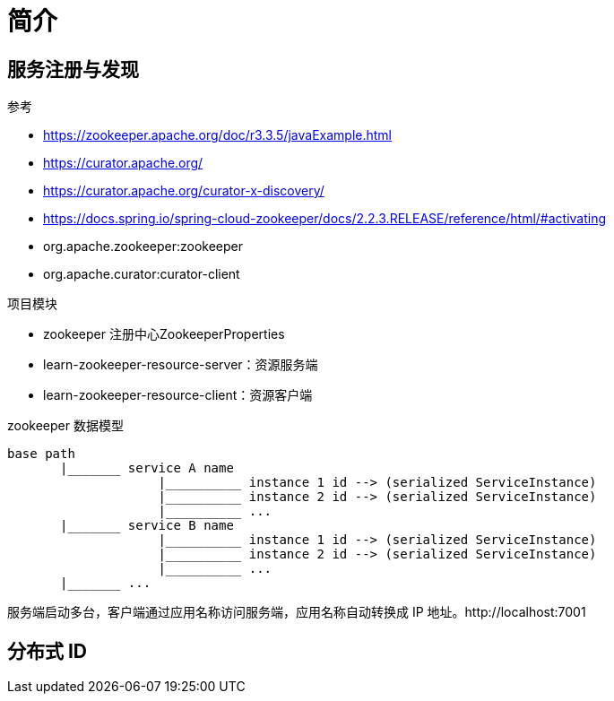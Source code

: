 = 简介

== 服务注册与发现

.参考
* https://zookeeper.apache.org/doc/r3.3.5/javaExample.html
* https://curator.apache.org/
* https://curator.apache.org/curator-x-discovery/
* https://docs.spring.io/spring-cloud-zookeeper/docs/2.2.3.RELEASE/reference/html/#activating
* org.apache.zookeeper:zookeeper
* org.apache.curator:curator-client

.项目模块
* zookeeper 注册中心ZookeeperProperties
* learn-zookeeper-resource-server：资源服务端
* learn-zookeeper-resource-client：资源客户端

.zookeeper 数据模型
[source%nowrap]
----
base path
       |_______ service A name
                    |__________ instance 1 id --> (serialized ServiceInstance)
                    |__________ instance 2 id --> (serialized ServiceInstance)
                    |__________ ...
       |_______ service B name
                    |__________ instance 1 id --> (serialized ServiceInstance)
                    |__________ instance 2 id --> (serialized ServiceInstance)
                    |__________ ...
       |_______ ...
----

服务端启动多台，客户端通过应用名称访问服务端，应用名称自动转换成 IP 地址。http://localhost:7001

== 分布式 ID

